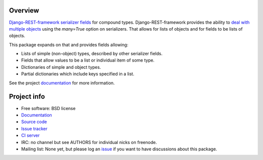 .. image:: https://badge.fury.io/py/drf-compound-fields.png
    :target: http://badge.fury.io/py/drf-compound-fields

.. image:: https://travis-ci.org/estebistec/drf-compound-fields.png?branch=master
        :target: https://travis-ci.org/estebistec/drf-compound-fields

.. image:: https://pypip.in/d/drf-compound-fields/badge.png
        :target: https://crate.io/packages/drf-compound-fields?version=latest

.. image:: https://coveralls.io/repos/estebistec/drf-compound-fields/badge.png?branch=master
   :target: https://coveralls.io/r/estebistec/drf-compound-fields?branch=master
   :alt: Test coverage

Overview
========

`Django-REST-framework <http://www.django-rest-framework.org/>`_
`serializer fields <http://www.django-rest-framework.org/api-guide/fields>`_ for compound types.
Django-REST-framework provides the ability to
`deal with multiple objects <http://www.django-rest-framework.org/api-guide/serializers#dealing-with-multiple-objects>`_
using the `many=True` option on serializers. That allows for lists of objects and for fields to be
lists of objects.

This package expands on that and provides fields allowing:

* Lists of simple (non-object) types, described by other serializer fields.
* Fields that allow values to be a list or individual item of some type.
* Dictionaries of simple and object types.
* Partial dictionaries which include keys specified in a list.

See the project `documentation <http://drf-compound-fields.rtfd.org>`_ for more information.

Project info
============

* Free software: BSD license
* `Documentation <http://drf-compound-fields.rtfd.org>`_
* `Source code <https://github.com/estebistec/drf-compound-fields>`_
* `Issue tracker <https://github.com/estebistec/drf-compound-fields/issues>`_
* `CI server <https://travis-ci.org/estebistec/drf-compound-fields>`_
* IRC: no channel but see AUTHORS for individual nicks on freenode.
* Mailing list: None yet, but please log an `issue <https://github.com/estebistec/drf-compound-fields/issues>`_ if you want to have discussions about this package.
